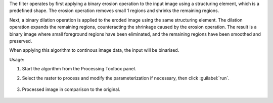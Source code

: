 The filter operates by first applying a binary erosion operation to the input image using a structuring element, which is a predefined shape. The erosion operation removes small 1 regions and shrinks the remaining regions.

Next, a binary dilation operation is applied to the eroded image using the same structuring element. The dilation operation expands the remaining regions, counteracting the shrinkage caused by the erosion operation. The result is a binary image where small foreground regions have been eliminated, and the remaining regions have been smoothed and preserved.

When applying this algorithm to continous image data, the input will be binarised.


Usage:

1. Start the algorithm from the Processing Toolbox panel.

2. Select the raster to process  and modify the parameterization if necessary, then click :guilabel:`run`.

    .. figure:: source/usr_section/usr_manual/processing_algorithms_includes/convolution__morphology_and_filtering/img/binary_opening_filter_interface.png
       :align: center

3. Processed image in comparison to the original.

    .. figure:: source/usr_section/usr_manual/processing_algorithms_includes/convolution__morphology_and_filtering/img/binary_opening_filter_result.png
       :align: center